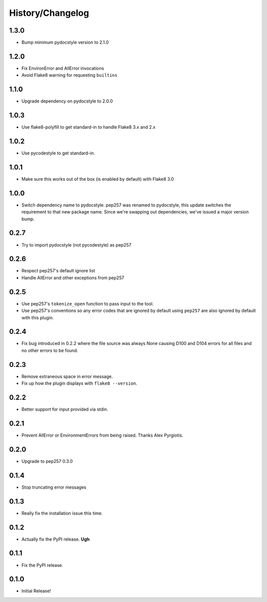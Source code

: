 History/Changelog
=================

1.3.0
-----

- Bump minimum pydocstyle version to 2.1.0

1.2.0
-----

- Fix EnvironError and AllError invocations

- Avoid Flake8 warning for requesting ``builtins``

1.1.0
-----

- Upgrade dependency on pydocstyle to 2.0.0

1.0.3
-----

- Use flake8-polyfill to get standard-in to handle Flake8 3.x and 2.x

1.0.2
-----

- Use pycodestyle to get standard-in.

1.0.1
-----

- Make sure this works out of the box (is enabled by default) with Flake8 3.0

1.0.0
-----

- Switch dependency name to pydocstyle. pep257 was renamed to pydocstyle, this
  update switches the requirement to that new package name. Since we're
  swapping out dependencies, we've issued a major version bump.

0.2.7
-----

- Try to import pydocstyle (not pycodestyle) as pep257

0.2.6
-----

- Respect pep257's default ignore list

- Handle AllError and other exceptions from pep257

0.2.5
-----

- Use pep257's ``tokenize_open`` function to pass input to the tool.

- Use pep257's conventions so any error codes that are ignored by default
  using ``pep257`` are also ignored by default with this plugin.

0.2.4
-----

- Fix bug introduced in 0.2.2 where the file source was always None causing
  D100 and D104 errors for all files and no other errors to be found.

0.2.3
-----

- Remove extraneous space in error message.

- Fix up how the plugin displays with ``flake8 --version``.

0.2.2
-----

- Better support for input provided via stdin.

0.2.1
-----

- Prevent AllError or EnvironmentErrors from being raised. Thanks Alex
  Pyrgiotis.

0.2.0
-----

- Upgrade to pep257 0.3.0

0.1.4
-----

- Stop truncating error messages

0.1.3
-----

- Really fix the installation issue this time.

0.1.2
-----

- Actually fix the PyPI release. **Ugh**

0.1.1
-----

- Fix the PyPI release.

0.1.0
-----

- Initial Release!
